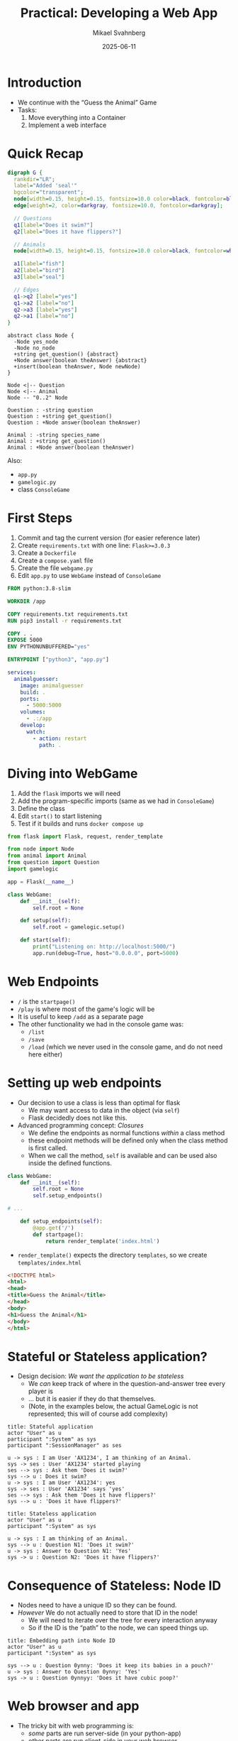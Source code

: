 #+Title: Practical: Developing a Web App
#+Author: Mikael Svahnberg
#+Email: Mikael.Svahnberg@bth.se
#+Date: 2025-06-11
#+EPRESENT_FRAME_LEVEL: 1
#+OPTIONS: email:t <:t todo:t f:t ':t H:1
#+STARTUP: beamer num

#+LATEX_CLASS_OPTIONS: [10pt,t,a4paper]
#+BEAMER_THEME: BTH2025

* Introduction
- We continue with the "Guess the Animal" Game
- Tasks:
  1. Move everything into a Container
  2. Implement a web interface
* Quick Recap
#+begin_src dot :file data-structure-oneIn.png
  digraph G {
    rankdir="LR";
    label="Added 'seal'"
    bgcolor="transparent";
    node[width=0.15, height=0.15, fontsize=10.0 color=black, fontcolor=black];
    edge[weight=2, color=darkgray, fontsize=10.0, fontcolor=darkgray];
    
    // Questions
    q1[label="Does it swim?"]
    q2[label="Does it have flippers?"]

    // Animals
    node[width=0.15, height=0.15, fontsize=10.0 color=black, fontcolor=white, style=filled, fillcolor=darkgreen];

    a1[label="fish"]
    a2[label="bird"]
    a3[label="seal"]

    // Edges
    q1->q2 [label="yes"]
    q1->a2 [label="no"]
    q2->a3 [label="yes"]
    q2->a1 [label="no"]
  }
#+end_src

#+RESULTS:
[[file:data-structure-oneIn.png]]

#+begin_src plantuml :file data-structure-tree.png
abstract class Node {
  -Node yes_node
  -Node no_node
  +string get_question() {abstract}
  +Node answer(boolean theAnswer) {abstract}
  +insert(boolean theAnswer, Node newNode)
}

Node <|-- Question
Node <|-- Animal
Node -- "0..2" Node

Question : -string question
Question : +string get_question()
Question : +Node answer(boolean theAnswer)

Animal : -string species_name
Animal : +string get_question()
Animal : +Node answer(boolean theAnswer)
#+end_src

#+RESULTS:
[[file:data-structure-tree.png]]

Also:
- ~app.py~
- ~gamelogic.py~
- class ~ConsoleGame~
* First Steps
1. Commit and tag the current version (for easier reference later)
2. Create ~requirements.txt~ with one line: ~Flask>=3.0.3~
3. Create a ~Dockerfile~
4. Create a ~compose.yaml~ file
5. Create the file ~webgame.py~
6. Edit ~app.py~ to use ~WebGame~ instead of ~ConsoleGame~

#+begin_src Dockerfile
FROM python:3.8-slim

WORKDIR /app

COPY requirements.txt requirements.txt
RUN pip3 install -r requirements.txt

COPY . .
EXPOSE 5000
ENV PYTHONUNBUFFERED="yes"

ENTRYPOINT ["python3", "app.py"]
#+end_src

#+begin_src yaml
services:
  animalguesser:
    image: animalguesser
    build: .
    ports:
      - 5000:5000
    volumes:
      - .:/app
    develop:
      watch:
        - action: restart
          path: .
#+end_src
* Diving into WebGame
1. Add the ~flask~ imports we will need
2. Add the program-specific imports (same as we had in ~ConsoleGame~)
3. Define the class
4. Edit ~start()~ to start listening
5. Test if it builds and runs ~docker compose up~

#+begin_src python
from flask import Flask, request, render_template

from node import Node
from animal import Animal
from question import Question
import gamelogic

app = Flask(__name__)

class WebGame:
    def __init__(self):
        self.root = None

    def setup(self):
        self.root = gamelogic.setup()

    def start(self):
        print("Listening on: http://localhost:5000/")
        app.run(debug=True, host="0.0.0.0", port=5000)
#+end_src
* Web Endpoints
- =/= is the =startpage()=
- =/play= is where most of the game's logic will be
- It is useful to keep =/add= as a separate page
- The other functionality we had in the console game was:
  - =/list=
  - =/save=
  - =/load= (which we never used in the console game, and do not need here either)
* Setting up web endpoints
- Our decision to use a class is less than optimal for flask
  - We may want access to data in the object (via ~self~)
  - Flask decidedly does not like this.
- Advanced programming concept: /Closures/
  - We define the endpoints as normal functions /within/ a class method
  - these endpoint methods will be defined only when the class method is first called.
  - When we call the method, ~self~ is available and can be used also inside the defined functions.

#+begin_src python
class WebGame:
    def __init__(self):
        self.root = None
        self.setup_endpoints()

# ...

    def setup_endpoints(self):
        @app.get('/')
        def startpage():
            return render_template('index.html')
#+end_src

- ~render_template()~ expects the directory ~templates~, so we create ~templates/index.html~

#+begin_src html
<!DOCTYPE html>
<html>
<head>
<title>Guess the Animal</title>
</head>
<body>
<h1>Guess the Animal</h1>
</body>
</html>
#+end_src

* Stateful or Stateless application?
- Design decision: /We want the application to be stateless/
  - We /can/ keep track of where in the question-and-answer tree every player is
  - \dots but it is easier if they do that themselves.
  - (Note, in the examples below, the actual GameLogic is not represented; this will of course add complexity)

#+begin_src plantuml :file stateful.png
title: Stateful application
actor "User" as u
participant ":System" as sys
participant ":SessionManager" as ses

u -> sys : I am User 'AX1234', I am thinking of an Animal.
sys -> ses : User 'AX1234' started playing
ses --> sys : Ask them 'Does it swim?'
sys --> u : Does it swim?
u -> sys : I am User 'AX1234': yes
sys -> ses : User 'AX1234' says 'yes'
ses --> sys : Ask them 'Does it have flippers?'
sys --> u : 'Does it have flippers?'
#+end_src

#+RESULTS:
[[file:stateful.png]]

#+begin_src plantuml :file stateless.png
title: Stateless application
actor "User" as u
participant ":System" as sys

u -> sys : I am thinking of an Animal.
sys --> u : Question N1: 'Does it swim?'
u -> sys : Answer to Question N1: 'Yes'
sys -> u : Question N2: 'Does it have flippers?'
#+end_src

#+RESULTS:
[[file:stateless.png]]

* Consequence of Stateless: Node ID
- Nodes need to have a unique ID so they can be found.
- /However/ We do not actually need to store that ID in the node!
  - We will need to iterate over the tree for every interaction anyway
  - So if the ID is the "path" to the node, we can speed things up.

#+begin_src plantuml :file path.png
title: Embedding path into Node ID
actor "User" as u
participant ":System" as sys

sys --> u : Question 0ynny: 'Does it keep its babies in a pouch?'
u -> sys : Answer to Question 0ynny: 'Yes'
sys -> u : Question 0ynnyy: 'Does it have cubic poop?'
#+end_src

#+RESULTS:
[[file:path.png]]

* Web browser and app
- The tricky bit with web programming is:
  - /some/ parts are run server-side (in your python-app)
  - other parts are run client-side in your web browser
- For now, consider the call to =render_template()= as a normal function call
  - Add parameters as needed
  - "print" these parameters in the html code using ={{double_curly_brackets}}=

#+begin_src python
        @app.get('/')
        def startpage():
            return render_template('index.html', path='', question='Are you thinking of an animal?')
#+end_src

#+begin_src html
<form action="/play" method="get">
<label> {{question}}
<input type="hidden" id="path" name="path" value="{{path}}">
<input type="submit" id="answer_yes" name="answer" value="yes">
<input type="submit" id="answer_no" name="answer" value="no">
</form>
#+end_src

*Note* 
- =hidden= input =path= which is the Node ID as discussed before.
- Before we play, the =path= is empty =''= .
- The =name= attribute will be available to us in our =flask= code using =request.args['variable-name']=
* Play()
- analoguous (but not exactly identical) to the consolegame
- This is what we get from the =form= when we submit:

#+begin_src python
        @app.get('/play')
        def play():
            path = request.args['path']
            answer = request.args['answer'].lower()
#+end_src

Logic goes as follows:
1. if ~''==path~ , this is the first play; we want to return the question from the root node.
2. else, we re-use much of the logic from the consolegame version, except:
   - /removed/: The question is now asked as part of the previous call
   - /new/: we need to use =path= to find the =current= node
   - /modified/: we need to convert the =answer= to a True/False value
   - /modified:/ for each logic branch, we mostly return with an appropriate =render_template()= call.
   - /modified/: we need to append the current answer to the =path= in order for the app to move forward.

** Find a Node based on Path :noexport:
#+begin_src python
  def find_node(node, path):
      if '' == path:  return node
      if '0' == path:  return node

      path = path[1:]             # This is where the main thing starts
      if '' == path:  return node # Three cases: empty string, 'y', or 'n'.
      if 'y' == path[0]: return find_node(node.yes_node, path)
      if 'n' == path[0]: return find_node(node.no_node, path)
#+end_src
** Consolegame version :noexport:
#+begin_src python
    def _start_guessing(self):
        current = self.root
        previous = None
        previous_ans = None
        done=False
        
        while not done:
            q = current.get_question()
            a = self._y_or_n(q)
            nxt = current.answer(a)
            
            if current.guessed_right():
                print("I knew it! Next time, pick something more difficult.")
                done=True
            elif current.guessed_wrong():
                self._new_animal(current, previous, previous_ans)
                done=True
            else: # If both are false, we were not at an Animal node
                previous = current
                previous_ans = a
                current = nxt
#+end_src
** Webgame version :noexport:
#+begin_src python
        def play():
            path = request.args['path']
            answer = request.args['answer'].lower()

            if '' == path:
                print('first play')
                return render_template('index.html', path='0', question = self.root.get_question())
            else:
                current = gamelogic.find_node(self.root, path)
                nxt = current.answer('y' == answer[0])

                if current.guessed_right(): # Just restart
                    return render_template('index.html', path='', 
                                           question='Are you thinking of an animal?',
                                           message= 'I knew it! Next time, pick something more difficult.')
                elif current.guessed_wrong(): # Add a new animal
                    return render_template('add_animal.html', path=path, last_animal=current.get_name())
                else:           # ask the next question
                    path = path + answer[0]
                    q = nxt.get_question()
                    return render_template('index.html', path=path, question=q)
#+end_src
* Add New Animal
- This form is so different that we want a separate page for it =add_animal.html=
- In the same way as with =play()=, we need to find the current node based on the =path=
- We also use =path= to find the /previous/ node.

#+begin_src html
<form action="/add" method="get">
<label>The animal you were thinking of was a:
<input type="text" id="animal" name="animal"><br>

<label>Please type in a question that would distinguish this animal from a {{last_animal}}:
<input type="text" id="question" name="question"><br>

<label>For this animal, the answer would be:
<input type="radio" id="answer_yes" name="answer" value="yes" checked=true><label for="answer_yes">Yes</label>
<input type="radio" id="answer_no" name="answer" value="no"><label for="answer_no">No</label><br>

<input type="hidden" id="path" name="path" value="{{path}}">
<input type="submit" id="submit" value="Save">
<input type="reset" id="reset" value="Clear">
</form>
#+end_src

** Consolegame version :noexport:
#+begin_src python
    def _new_animal(self, current, previous, previous_ans):
        new_animal=input("The animal you were thinking of was a ? ").lower()
        new_question=input(f"Please type in a question that would distinguish a {new_animal} from a {current.get_name()} ? ")
        new_answer=self._y_or_n(f"For a {new_animal} the answer would be? ")
        gamelogic.insert(current, previous, previous_ans, new_animal, new_question, new_answer)
#+end_src
** Webgame version :noexport:
#+begin_src python
        @app.get('/add')
        def add():
            new_animal = request.args['animal']
            new_question = request.args['question']
            new_answer = request.args['answer'].lower()
            path = request.args['path']
            current = gamelogic.find_node(self.root, path)
            previous = gamelogic.find_node(self.root, path[0:len(path)-1])
            gamelogic.insert(current, previous, 'y'==path[-1], new_animal, new_question, 'y'==new_answer)
            return render_template('index.html', path='', 
                                   question='Are you thinking of an animal?',
                                   message= f"Added {new_animal} to the collection...")
#+end_src
* List
List is similar to the consolegame but different.

1. We want to collect the names of the animals
   - We can modify the =gamelogic.traverse()= function to collect return values
   - Or, we can cheat and use a global variable
   - There /ought/ to be a third way using closures, but I CBA to figure it out right now.
   - Except for this, we use the same /visitor/ pattern as before.

2. The names of the animals need to be nicely rendered.
   - Collect them as an array
   - Use flask template logic to render:

#+begin_src html
<div id="list">

{% if known_animals: %}
<h2>Known Animals:</h2>
{% endif %}

<ul>
{% for animal in known_animals: %}
<li>{{animal}}</li>
{% endfor %}
</ul>

</div>
#+end_src
* Save, Reload
- Save and Reload are very similar to the consolegame version
- Just the output is different:
  - we use the =render_template= call again.
  - we re-use the =message= parameter to give some feedback
* Decorate the pages: Add some quick-navigation
- Purely in the HTML code
- Rather than copy-pasting this, we ought to use ={% include 'somefile.html' %}=

#+begin_src html
<hr>
[<a href="/">Restart</a>] &nbsp;
[<a href="/list">List</a>] &nbsp;
[<a href="/save">Save</a>] &nbsp;
[<a href="/load">Reload</a>] &nbsp;
#+end_src
* Summary
- Main changes:
  - =app.py= now uses =WebGame=
  - =gamelogic.py= now has a method =find_node()=
  - =webgame.py= is new
- Containerised the app: =Dockerfile= and =compose.yaml=
- Stateful vs Stateless apps
- Let the client keep track of state (=path=)
- There are things to tidy up in the code, e.g.
  1. The string /Are you thinking of an animal?/ appears in many places; refactor to a constant.
  2. =Animal.get_question()= resets the =self._guess= variable.
     - This was a useful shortcut in the console game
     - It may now create problems since =answer()= does two things; refactor into two separate methods.

- Next step: Using a database

